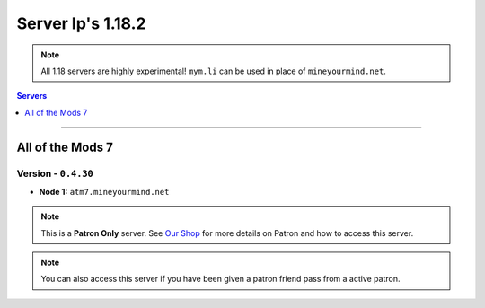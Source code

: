 ==================
Server Ip's 1.18.2
==================
.. note::  All 1.18 servers are highly experimental! ``mym.li`` can be used in place of ``mineyourmind.net``.
.. contents:: Servers
  :depth: 1
  :local:

----

All of the Mods 7
^^^^^^^^^^^^^^^^^
Version - ``0.4.30``
--------------------

* **Node 1:** ``atm7.mineyourmind.net``

.. note:: This is a **Patron Only** server. See `Our Shop <https://mineyourmind.net/shop.html>`_ for more details on Patron and how to access this server.

.. note:: You can also access this server if you have been given a patron friend pass from a active patron.